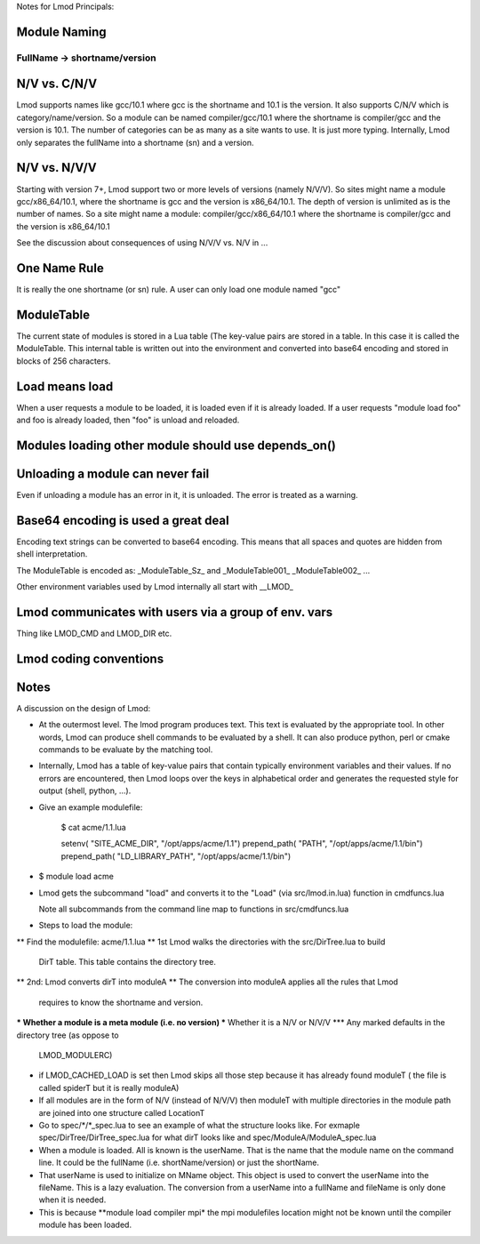 Notes for Lmod Principals:

Module Naming
~~~~~~~~~~~~~

FullName -> shortname/version
^^^^^^^^^^^^^^^^^^^^^^^^^^^^^

N/V vs. C/N/V
~~~~~~~~~~~~~
Lmod supports names like gcc/10.1 where gcc is the shortname and 10.1
is the version.  It also supports C/N/V which is
category/name/version.  So a module can be named compiler/gcc/10.1
where the shortname is compiler/gcc and the version is 10.1.  The
number of categories can be as many as a site wants to use.  It is
just more typing.  Internally, Lmod only separates the fullName into a
shortname (sn) and a version.

N/V vs. N/V/V
~~~~~~~~~~~~~

Starting with version 7+, Lmod support two or more levels of versions
(namely N/V/V). So sites might name a module gcc/x86_64/10.1, where the
shortname is gcc and the version is x86_64/10.1. The depth of version
is unlimited as is the number of names. So a site might name a module:
compiler/gcc/x86_64/10.1 where the shortname is compiler/gcc and the
version is x86_64/10.1

See the discussion about consequences of using N/V/V vs. N/V in ...







One Name Rule
~~~~~~~~~~~~~
It is really the one shortname (or sn) rule.  A user can only load one
module named "gcc"

ModuleTable
~~~~~~~~~~~

The current state of modules is stored in a Lua table (The key-value
pairs are stored in a table. In this case it is called the
ModuleTable.  This internal table is written out into the environment
and converted into base64 encoding and stored in blocks of 256
characters.

Load means load
~~~~~~~~~~~~~~~

When a user requests a module to be loaded, it is loaded even if it is
already loaded.  If a user requests "module load foo" and foo is
already loaded, then "foo" is unload and reloaded.


Modules loading other module should use depends_on()
~~~~~~~~~~~~~~~~~~~~~~~~~~~~~~~~~~~~~~~~~~~~~~~~~~~~


Unloading a module can never fail
~~~~~~~~~~~~~~~~~~~~~~~~~~~~~~~~~

Even if unloading a module has an error in it, it is unloaded.  The
error is treated as a warning.

Base64 encoding is used a great deal
~~~~~~~~~~~~~~~~~~~~~~~~~~~~~~~~~~~~

Encoding text strings can be converted to base64 encoding.  This
means that all spaces and quotes are hidden from shell interpretation.

The ModuleTable is encoded as:
_ModuleTable_Sz_ and _ModuleTable001_ _ModuleTable002_ ...

Other environment variables used by Lmod internally all start with
__LMOD_

Lmod communicates with users via a group of env. vars
~~~~~~~~~~~~~~~~~~~~~~~~~~~~~~~~~~~~~~~~~~~~~~~~~~~~~

Thing like LMOD_CMD and LMOD_DIR etc.


Lmod coding conventions
~~~~~~~~~~~~~~~~~~~~~~~

Notes
~~~~~

A discussion on the design of Lmod:

* At the outermost level.  The lmod program produces text. This text
  is evaluated by the appropriate tool. In other words, Lmod can
  produce shell commands to be evaluated by a shell. It can also
  produce python, perl or cmake commands to be evaluate by the
  matching tool.

* Internally, Lmod has a table of key-value pairs that contain
  typically environment variables and their values.  If no errors are
  encountered, then Lmod loops over the keys in alphabetical order and
  generates the requested style for output (shell, python, ...).

* Give an example modulefile:

      $ cat acme/1.1.lua

      setenv(       "SITE_ACME_DIR",   "/opt/apps/acme/1.1")
      prepend_path( "PATH",            "/opt/apps/acme/1.1/bin")
      prepend_path( "LD_LIBRARY_PATH", "/opt/apps/acme/1.1/bin")

* $ module load acme

* Lmod gets the subcommand "load" and converts it to the "Load" (via src/lmod.in.lua)
  function in cmdfuncs.lua 

  Note all subcommands from the command line map to functions in src/cmdfuncs.lua

* Steps to load the module:
** Find the modulefile: acme/1.1.lua
** 1st Lmod walks the directories with the src/DirTree.lua to build
   DirT table.  This table contains the directory tree.
** 2nd: Lmod converts dirT into moduleA
** The conversion into moduleA applies all the rules that Lmod
   requires to know the shortname and version.
*** Whether a module is a meta module (i.e. no version)
*** Whether it is a N/V or N/V/V
*** Any marked defaults in the directory tree (as oppose to
    LMOD_MODULERC)
* if LMOD_CACHED_LOAD is set then Lmod skips all those step because it
  has already found moduleT ( the file is called spiderT but it is
  really moduleA)
* If all modules are in the form of N/V (instead of N/V/V) then
  moduleT with multiple directories in the module path are joined into
  one structure called LocationT

* Go to spec/*/*_spec.lua to see an example of what the structure looks
  like.  For exmaple spec/DirTree/DirTree_spec.lua for what dirT looks
  like and spec/ModuleA/ModuleA_spec.lua

* When a module is loaded.  All is known is the userName. That is the
  name that the module name on the command line. It could be the
  fullName (i.e. shortName/version) or just the shortName.

* That userName is used to initialize on MName object.  This object is
  used to convert the userName into the fileName.  This is a lazy
  evaluation. The conversion from a userName into a fullName and
  fileName is only done when it is needed.

* This is because **module load compiler mpi* the mpi modulefiles
  location might not be known until the compiler module has been
  loaded.

  


  
  
  


    
  

  


